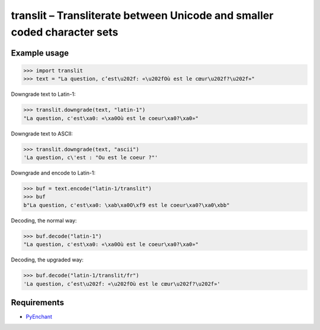 translit – Transliterate between Unicode and smaller coded character sets
=========================================================================


Example usage
-------------

>>> import translit
>>> text = "La question, c’est\u202f: «\u202fOù est le cœur\u202f?\u202f»"

Downgrade text to Latin-1:

>>> translit.downgrade(text, "latin-1")
"La question, c'est\xa0: «\xa0Où est le coeur\xa0?\xa0»"

Downgrade text to ASCII:

>>> translit.downgrade(text, "ascii")
'La question, c\'est : "Ou est le coeur ?"'

Downgrade and encode to Latin-1:

>>> buf = text.encode("latin-1/translit")
>>> buf
b"La question, c'est\xa0: \xab\xa0O\xf9 est le coeur\xa0?\xa0\xbb"

Decoding, the normal way:

>>> buf.decode("latin-1")
"La question, c'est\xa0: «\xa0Où est le coeur\xa0?\xa0»"

Decoding, the upgraded way:

>>> buf.decode("latin-1/translit/fr")
'La question, c’est\u202f: «\u202fOù est le cœur\u202f?\u202f»'


Requirements
------------

- `PyEnchant <http://packages.python.org/pyenchant/>`_
